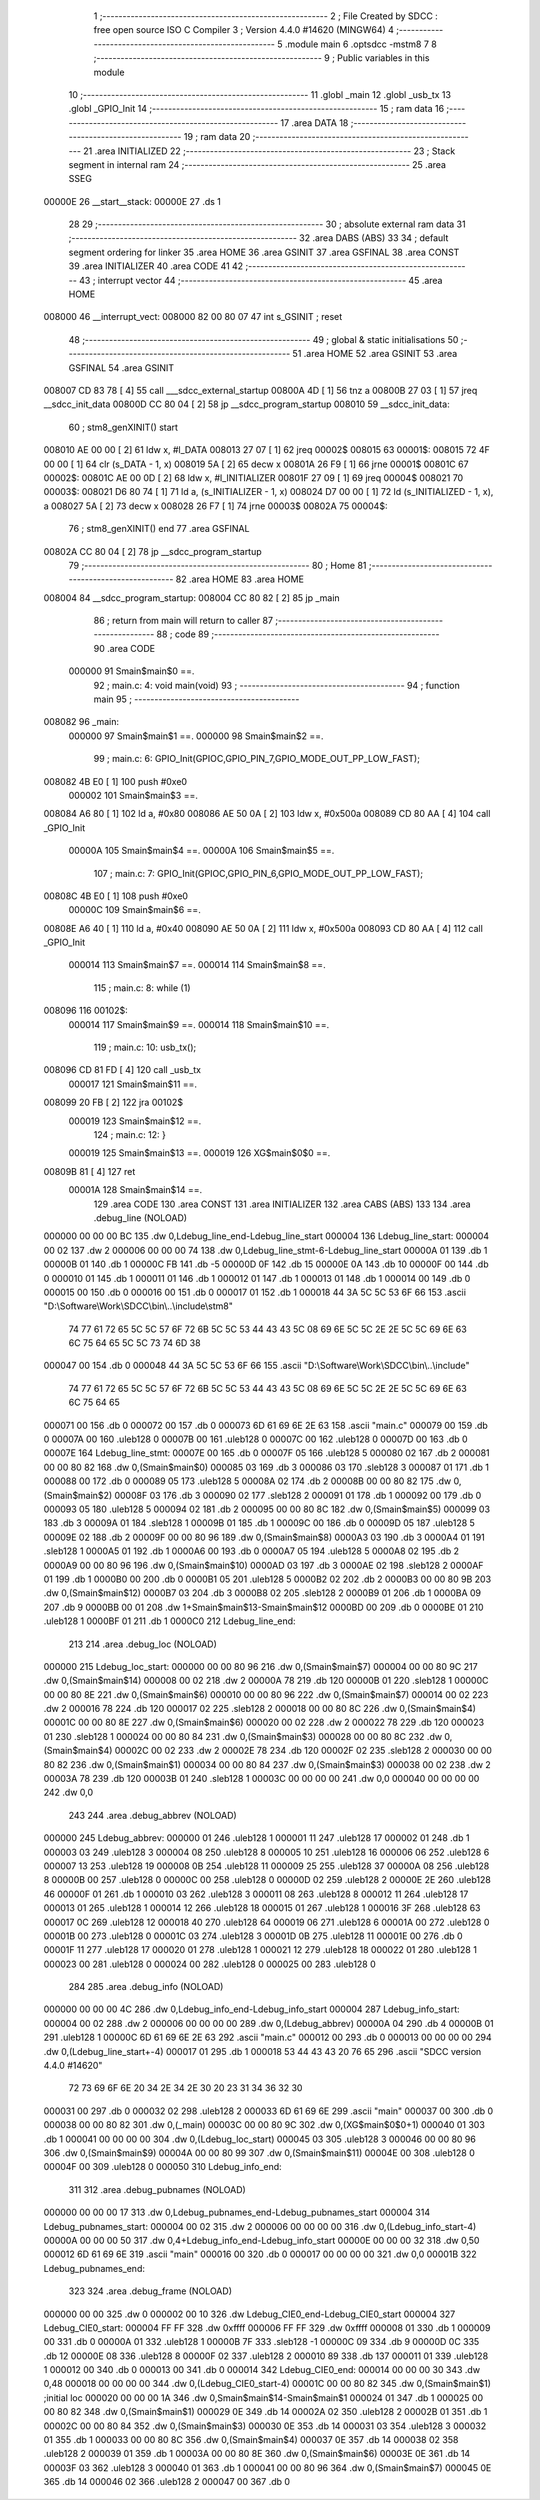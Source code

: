                                       1 ;--------------------------------------------------------
                                      2 ; File Created by SDCC : free open source ISO C Compiler 
                                      3 ; Version 4.4.0 #14620 (MINGW64)
                                      4 ;--------------------------------------------------------
                                      5 	.module main
                                      6 	.optsdcc -mstm8
                                      7 	
                                      8 ;--------------------------------------------------------
                                      9 ; Public variables in this module
                                     10 ;--------------------------------------------------------
                                     11 	.globl _main
                                     12 	.globl _usb_tx
                                     13 	.globl _GPIO_Init
                                     14 ;--------------------------------------------------------
                                     15 ; ram data
                                     16 ;--------------------------------------------------------
                                     17 	.area DATA
                                     18 ;--------------------------------------------------------
                                     19 ; ram data
                                     20 ;--------------------------------------------------------
                                     21 	.area INITIALIZED
                                     22 ;--------------------------------------------------------
                                     23 ; Stack segment in internal ram
                                     24 ;--------------------------------------------------------
                                     25 	.area SSEG
      00000E                         26 __start__stack:
      00000E                         27 	.ds	1
                                     28 
                                     29 ;--------------------------------------------------------
                                     30 ; absolute external ram data
                                     31 ;--------------------------------------------------------
                                     32 	.area DABS (ABS)
                                     33 
                                     34 ; default segment ordering for linker
                                     35 	.area HOME
                                     36 	.area GSINIT
                                     37 	.area GSFINAL
                                     38 	.area CONST
                                     39 	.area INITIALIZER
                                     40 	.area CODE
                                     41 
                                     42 ;--------------------------------------------------------
                                     43 ; interrupt vector
                                     44 ;--------------------------------------------------------
                                     45 	.area HOME
      008000                         46 __interrupt_vect:
      008000 82 00 80 07             47 	int s_GSINIT ; reset
                                     48 ;--------------------------------------------------------
                                     49 ; global & static initialisations
                                     50 ;--------------------------------------------------------
                                     51 	.area HOME
                                     52 	.area GSINIT
                                     53 	.area GSFINAL
                                     54 	.area GSINIT
      008007 CD 83 78         [ 4]   55 	call	___sdcc_external_startup
      00800A 4D               [ 1]   56 	tnz	a
      00800B 27 03            [ 1]   57 	jreq	__sdcc_init_data
      00800D CC 80 04         [ 2]   58 	jp	__sdcc_program_startup
      008010                         59 __sdcc_init_data:
                                     60 ; stm8_genXINIT() start
      008010 AE 00 00         [ 2]   61 	ldw x, #l_DATA
      008013 27 07            [ 1]   62 	jreq	00002$
      008015                         63 00001$:
      008015 72 4F 00 00      [ 1]   64 	clr (s_DATA - 1, x)
      008019 5A               [ 2]   65 	decw x
      00801A 26 F9            [ 1]   66 	jrne	00001$
      00801C                         67 00002$:
      00801C AE 00 0D         [ 2]   68 	ldw	x, #l_INITIALIZER
      00801F 27 09            [ 1]   69 	jreq	00004$
      008021                         70 00003$:
      008021 D6 80 74         [ 1]   71 	ld	a, (s_INITIALIZER - 1, x)
      008024 D7 00 00         [ 1]   72 	ld	(s_INITIALIZED - 1, x), a
      008027 5A               [ 2]   73 	decw	x
      008028 26 F7            [ 1]   74 	jrne	00003$
      00802A                         75 00004$:
                                     76 ; stm8_genXINIT() end
                                     77 	.area GSFINAL
      00802A CC 80 04         [ 2]   78 	jp	__sdcc_program_startup
                                     79 ;--------------------------------------------------------
                                     80 ; Home
                                     81 ;--------------------------------------------------------
                                     82 	.area HOME
                                     83 	.area HOME
      008004                         84 __sdcc_program_startup:
      008004 CC 80 82         [ 2]   85 	jp	_main
                                     86 ;	return from main will return to caller
                                     87 ;--------------------------------------------------------
                                     88 ; code
                                     89 ;--------------------------------------------------------
                                     90 	.area CODE
                           000000    91 	Smain$main$0 ==.
                                     92 ;	main.c: 4: void main(void)
                                     93 ;	-----------------------------------------
                                     94 ;	 function main
                                     95 ;	-----------------------------------------
      008082                         96 _main:
                           000000    97 	Smain$main$1 ==.
                           000000    98 	Smain$main$2 ==.
                                     99 ;	main.c: 6: GPIO_Init(GPIOC,GPIO_PIN_7,GPIO_MODE_OUT_PP_LOW_FAST);
      008082 4B E0            [ 1]  100 	push	#0xe0
                           000002   101 	Smain$main$3 ==.
      008084 A6 80            [ 1]  102 	ld	a, #0x80
      008086 AE 50 0A         [ 2]  103 	ldw	x, #0x500a
      008089 CD 80 AA         [ 4]  104 	call	_GPIO_Init
                           00000A   105 	Smain$main$4 ==.
                           00000A   106 	Smain$main$5 ==.
                                    107 ;	main.c: 7: GPIO_Init(GPIOC,GPIO_PIN_6,GPIO_MODE_OUT_PP_LOW_FAST);
      00808C 4B E0            [ 1]  108 	push	#0xe0
                           00000C   109 	Smain$main$6 ==.
      00808E A6 40            [ 1]  110 	ld	a, #0x40
      008090 AE 50 0A         [ 2]  111 	ldw	x, #0x500a
      008093 CD 80 AA         [ 4]  112 	call	_GPIO_Init
                           000014   113 	Smain$main$7 ==.
                           000014   114 	Smain$main$8 ==.
                                    115 ;	main.c: 8: while (1)
      008096                        116 00102$:
                           000014   117 	Smain$main$9 ==.
                           000014   118 	Smain$main$10 ==.
                                    119 ;	main.c: 10: usb_tx();
      008096 CD 81 FD         [ 4]  120 	call	_usb_tx
                           000017   121 	Smain$main$11 ==.
      008099 20 FB            [ 2]  122 	jra	00102$
                           000019   123 	Smain$main$12 ==.
                                    124 ;	main.c: 12: }
                           000019   125 	Smain$main$13 ==.
                           000019   126 	XG$main$0$0 ==.
      00809B 81               [ 4]  127 	ret
                           00001A   128 	Smain$main$14 ==.
                                    129 	.area CODE
                                    130 	.area CONST
                                    131 	.area INITIALIZER
                                    132 	.area CABS (ABS)
                                    133 
                                    134 	.area .debug_line (NOLOAD)
      000000 00 00 00 BC            135 	.dw	0,Ldebug_line_end-Ldebug_line_start
      000004                        136 Ldebug_line_start:
      000004 00 02                  137 	.dw	2
      000006 00 00 00 74            138 	.dw	0,Ldebug_line_stmt-6-Ldebug_line_start
      00000A 01                     139 	.db	1
      00000B 01                     140 	.db	1
      00000C FB                     141 	.db	-5
      00000D 0F                     142 	.db	15
      00000E 0A                     143 	.db	10
      00000F 00                     144 	.db	0
      000010 01                     145 	.db	1
      000011 01                     146 	.db	1
      000012 01                     147 	.db	1
      000013 01                     148 	.db	1
      000014 00                     149 	.db	0
      000015 00                     150 	.db	0
      000016 00                     151 	.db	0
      000017 01                     152 	.db	1
      000018 44 3A 5C 5C 53 6F 66   153 	.ascii "D:\\Software\\Work\\SDCC\\bin\\..\\include\\stm8"
             74 77 61 72 65 5C 5C
             57 6F 72 6B 5C 5C 53
             44 43 43 5C 08 69 6E
             5C 5C 2E 2E 5C 5C 69
             6E 63 6C 75 64 65 5C
             5C 73 74 6D 38
      000047 00                     154 	.db	0
      000048 44 3A 5C 5C 53 6F 66   155 	.ascii "D:\\Software\\Work\\SDCC\\bin\\..\\include"
             74 77 61 72 65 5C 5C
             57 6F 72 6B 5C 5C 53
             44 43 43 5C 08 69 6E
             5C 5C 2E 2E 5C 5C 69
             6E 63 6C 75 64 65
      000071 00                     156 	.db	0
      000072 00                     157 	.db	0
      000073 6D 61 69 6E 2E 63      158 	.ascii "main.c"
      000079 00                     159 	.db	0
      00007A 00                     160 	.uleb128	0
      00007B 00                     161 	.uleb128	0
      00007C 00                     162 	.uleb128	0
      00007D 00                     163 	.db	0
      00007E                        164 Ldebug_line_stmt:
      00007E 00                     165 	.db	0
      00007F 05                     166 	.uleb128	5
      000080 02                     167 	.db	2
      000081 00 00 80 82            168 	.dw	0,(Smain$main$0)
      000085 03                     169 	.db	3
      000086 03                     170 	.sleb128	3
      000087 01                     171 	.db	1
      000088 00                     172 	.db	0
      000089 05                     173 	.uleb128	5
      00008A 02                     174 	.db	2
      00008B 00 00 80 82            175 	.dw	0,(Smain$main$2)
      00008F 03                     176 	.db	3
      000090 02                     177 	.sleb128	2
      000091 01                     178 	.db	1
      000092 00                     179 	.db	0
      000093 05                     180 	.uleb128	5
      000094 02                     181 	.db	2
      000095 00 00 80 8C            182 	.dw	0,(Smain$main$5)
      000099 03                     183 	.db	3
      00009A 01                     184 	.sleb128	1
      00009B 01                     185 	.db	1
      00009C 00                     186 	.db	0
      00009D 05                     187 	.uleb128	5
      00009E 02                     188 	.db	2
      00009F 00 00 80 96            189 	.dw	0,(Smain$main$8)
      0000A3 03                     190 	.db	3
      0000A4 01                     191 	.sleb128	1
      0000A5 01                     192 	.db	1
      0000A6 00                     193 	.db	0
      0000A7 05                     194 	.uleb128	5
      0000A8 02                     195 	.db	2
      0000A9 00 00 80 96            196 	.dw	0,(Smain$main$10)
      0000AD 03                     197 	.db	3
      0000AE 02                     198 	.sleb128	2
      0000AF 01                     199 	.db	1
      0000B0 00                     200 	.db	0
      0000B1 05                     201 	.uleb128	5
      0000B2 02                     202 	.db	2
      0000B3 00 00 80 9B            203 	.dw	0,(Smain$main$12)
      0000B7 03                     204 	.db	3
      0000B8 02                     205 	.sleb128	2
      0000B9 01                     206 	.db	1
      0000BA 09                     207 	.db	9
      0000BB 00 01                  208 	.dw	1+Smain$main$13-Smain$main$12
      0000BD 00                     209 	.db	0
      0000BE 01                     210 	.uleb128	1
      0000BF 01                     211 	.db	1
      0000C0                        212 Ldebug_line_end:
                                    213 
                                    214 	.area .debug_loc (NOLOAD)
      000000                        215 Ldebug_loc_start:
      000000 00 00 80 96            216 	.dw	0,(Smain$main$7)
      000004 00 00 80 9C            217 	.dw	0,(Smain$main$14)
      000008 00 02                  218 	.dw	2
      00000A 78                     219 	.db	120
      00000B 01                     220 	.sleb128	1
      00000C 00 00 80 8E            221 	.dw	0,(Smain$main$6)
      000010 00 00 80 96            222 	.dw	0,(Smain$main$7)
      000014 00 02                  223 	.dw	2
      000016 78                     224 	.db	120
      000017 02                     225 	.sleb128	2
      000018 00 00 80 8C            226 	.dw	0,(Smain$main$4)
      00001C 00 00 80 8E            227 	.dw	0,(Smain$main$6)
      000020 00 02                  228 	.dw	2
      000022 78                     229 	.db	120
      000023 01                     230 	.sleb128	1
      000024 00 00 80 84            231 	.dw	0,(Smain$main$3)
      000028 00 00 80 8C            232 	.dw	0,(Smain$main$4)
      00002C 00 02                  233 	.dw	2
      00002E 78                     234 	.db	120
      00002F 02                     235 	.sleb128	2
      000030 00 00 80 82            236 	.dw	0,(Smain$main$1)
      000034 00 00 80 84            237 	.dw	0,(Smain$main$3)
      000038 00 02                  238 	.dw	2
      00003A 78                     239 	.db	120
      00003B 01                     240 	.sleb128	1
      00003C 00 00 00 00            241 	.dw	0,0
      000040 00 00 00 00            242 	.dw	0,0
                                    243 
                                    244 	.area .debug_abbrev (NOLOAD)
      000000                        245 Ldebug_abbrev:
      000000 01                     246 	.uleb128	1
      000001 11                     247 	.uleb128	17
      000002 01                     248 	.db	1
      000003 03                     249 	.uleb128	3
      000004 08                     250 	.uleb128	8
      000005 10                     251 	.uleb128	16
      000006 06                     252 	.uleb128	6
      000007 13                     253 	.uleb128	19
      000008 0B                     254 	.uleb128	11
      000009 25                     255 	.uleb128	37
      00000A 08                     256 	.uleb128	8
      00000B 00                     257 	.uleb128	0
      00000C 00                     258 	.uleb128	0
      00000D 02                     259 	.uleb128	2
      00000E 2E                     260 	.uleb128	46
      00000F 01                     261 	.db	1
      000010 03                     262 	.uleb128	3
      000011 08                     263 	.uleb128	8
      000012 11                     264 	.uleb128	17
      000013 01                     265 	.uleb128	1
      000014 12                     266 	.uleb128	18
      000015 01                     267 	.uleb128	1
      000016 3F                     268 	.uleb128	63
      000017 0C                     269 	.uleb128	12
      000018 40                     270 	.uleb128	64
      000019 06                     271 	.uleb128	6
      00001A 00                     272 	.uleb128	0
      00001B 00                     273 	.uleb128	0
      00001C 03                     274 	.uleb128	3
      00001D 0B                     275 	.uleb128	11
      00001E 00                     276 	.db	0
      00001F 11                     277 	.uleb128	17
      000020 01                     278 	.uleb128	1
      000021 12                     279 	.uleb128	18
      000022 01                     280 	.uleb128	1
      000023 00                     281 	.uleb128	0
      000024 00                     282 	.uleb128	0
      000025 00                     283 	.uleb128	0
                                    284 
                                    285 	.area .debug_info (NOLOAD)
      000000 00 00 00 4C            286 	.dw	0,Ldebug_info_end-Ldebug_info_start
      000004                        287 Ldebug_info_start:
      000004 00 02                  288 	.dw	2
      000006 00 00 00 00            289 	.dw	0,(Ldebug_abbrev)
      00000A 04                     290 	.db	4
      00000B 01                     291 	.uleb128	1
      00000C 6D 61 69 6E 2E 63      292 	.ascii "main.c"
      000012 00                     293 	.db	0
      000013 00 00 00 00            294 	.dw	0,(Ldebug_line_start+-4)
      000017 01                     295 	.db	1
      000018 53 44 43 43 20 76 65   296 	.ascii "SDCC version 4.4.0 #14620"
             72 73 69 6F 6E 20 34
             2E 34 2E 30 20 23 31
             34 36 32 30
      000031 00                     297 	.db	0
      000032 02                     298 	.uleb128	2
      000033 6D 61 69 6E            299 	.ascii "main"
      000037 00                     300 	.db	0
      000038 00 00 80 82            301 	.dw	0,(_main)
      00003C 00 00 80 9C            302 	.dw	0,(XG$main$0$0+1)
      000040 01                     303 	.db	1
      000041 00 00 00 00            304 	.dw	0,(Ldebug_loc_start)
      000045 03                     305 	.uleb128	3
      000046 00 00 80 96            306 	.dw	0,(Smain$main$9)
      00004A 00 00 80 99            307 	.dw	0,(Smain$main$11)
      00004E 00                     308 	.uleb128	0
      00004F 00                     309 	.uleb128	0
      000050                        310 Ldebug_info_end:
                                    311 
                                    312 	.area .debug_pubnames (NOLOAD)
      000000 00 00 00 17            313 	.dw	0,Ldebug_pubnames_end-Ldebug_pubnames_start
      000004                        314 Ldebug_pubnames_start:
      000004 00 02                  315 	.dw	2
      000006 00 00 00 00            316 	.dw	0,(Ldebug_info_start-4)
      00000A 00 00 00 50            317 	.dw	0,4+Ldebug_info_end-Ldebug_info_start
      00000E 00 00 00 32            318 	.dw	0,50
      000012 6D 61 69 6E            319 	.ascii "main"
      000016 00                     320 	.db	0
      000017 00 00 00 00            321 	.dw	0,0
      00001B                        322 Ldebug_pubnames_end:
                                    323 
                                    324 	.area .debug_frame (NOLOAD)
      000000 00 00                  325 	.dw	0
      000002 00 10                  326 	.dw	Ldebug_CIE0_end-Ldebug_CIE0_start
      000004                        327 Ldebug_CIE0_start:
      000004 FF FF                  328 	.dw	0xffff
      000006 FF FF                  329 	.dw	0xffff
      000008 01                     330 	.db	1
      000009 00                     331 	.db	0
      00000A 01                     332 	.uleb128	1
      00000B 7F                     333 	.sleb128	-1
      00000C 09                     334 	.db	9
      00000D 0C                     335 	.db	12
      00000E 08                     336 	.uleb128	8
      00000F 02                     337 	.uleb128	2
      000010 89                     338 	.db	137
      000011 01                     339 	.uleb128	1
      000012 00                     340 	.db	0
      000013 00                     341 	.db	0
      000014                        342 Ldebug_CIE0_end:
      000014 00 00 00 30            343 	.dw	0,48
      000018 00 00 00 00            344 	.dw	0,(Ldebug_CIE0_start-4)
      00001C 00 00 80 82            345 	.dw	0,(Smain$main$1)	;initial loc
      000020 00 00 00 1A            346 	.dw	0,Smain$main$14-Smain$main$1
      000024 01                     347 	.db	1
      000025 00 00 80 82            348 	.dw	0,(Smain$main$1)
      000029 0E                     349 	.db	14
      00002A 02                     350 	.uleb128	2
      00002B 01                     351 	.db	1
      00002C 00 00 80 84            352 	.dw	0,(Smain$main$3)
      000030 0E                     353 	.db	14
      000031 03                     354 	.uleb128	3
      000032 01                     355 	.db	1
      000033 00 00 80 8C            356 	.dw	0,(Smain$main$4)
      000037 0E                     357 	.db	14
      000038 02                     358 	.uleb128	2
      000039 01                     359 	.db	1
      00003A 00 00 80 8E            360 	.dw	0,(Smain$main$6)
      00003E 0E                     361 	.db	14
      00003F 03                     362 	.uleb128	3
      000040 01                     363 	.db	1
      000041 00 00 80 96            364 	.dw	0,(Smain$main$7)
      000045 0E                     365 	.db	14
      000046 02                     366 	.uleb128	2
      000047 00                     367 	.db	0
